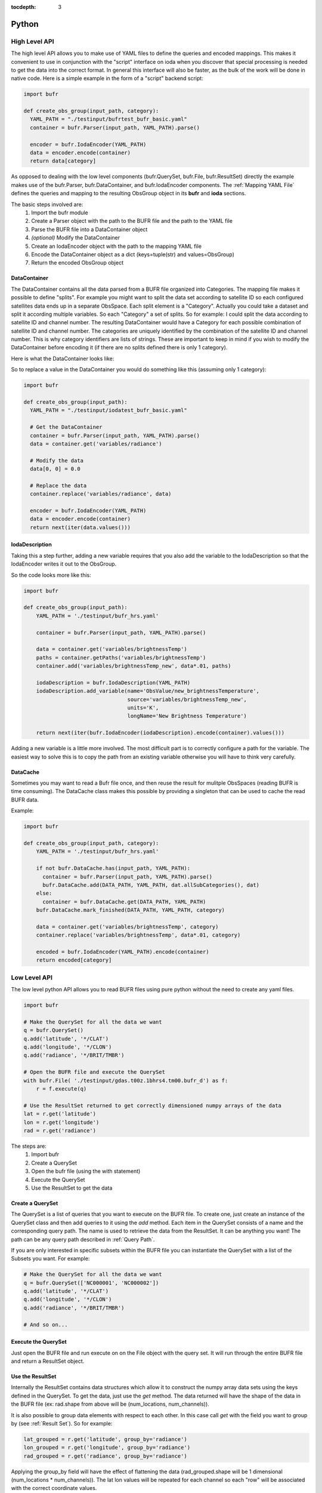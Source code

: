 .. _bufr-python-api:
:tocdepth: 3

Python
======

High Level API
--------------

The high level API allows you to make use of YAML files to define the queries and encoded mappings. This makes it
convenient to use in conjunction with the "script" interface on ioda when you discover that special processing is needed
to get the data into the correct format. In general this interface will also be faster, as the bulk of the
work will be done in native code. Here is a simple example in the form of a "script" backend script:

.. code-block:: python

  import bufr

  def create_obs_group(input_path, category):
    YAML_PATH = "./testinput/bufrtest_bufr_basic.yaml"
    container = bufr.Parser(input_path, YAML_PATH).parse()

    encoder = bufr.IodaEncoder(YAML_PATH)
    data = encoder.encode(container)
    return data[category]

As opposed to dealing with the low level components (bufr.QuerySet, bufr.File, bufr.ResultSet) directly the example
makes use of the bufr.Parser, bufr.DataContainer, and bufr.IodaEncoder components. The
:ref:`Mapping YAML File` defines the queries and mapping to the resulting ObsGroup object in its **bufr** and
**ioda** sections.

The basic steps involved are:
    #. Import the bufr module
    #. Create a Parser object with the path to the BUFR file and the path to the YAML file
    #. Parse the BUFR file into a DataContainer object
    #. *(optional)* Modify the DataContainer
    #. Create an IodaEncoder object with the path to the mapping YAML file
    #. Encode the DataContainer object as a dict (keys=tuple(str) and values=ObsGroup)
    #. Return the encoded ObsGroup object

DataContainer
~~~~~~~~~~~~~

The DataContainer contains all the data parsed from a BUFR file organized into Categories. The mapping file makes it
possible to define "splits". For example you might want to split the data set according to satellite ID so each
configured satellites data ends up in a separate ObsSpace. Each split element is a "Category". Actually you could take
a dataset and split it according multiple variables. So each "Category" a set of splits. So for example: I could split
the data according to satellite ID and channel number. The resulting DataContainer would have a Category for each
possible combination of satellite ID and channel number. The categories are uniquely identified by the combination of
the satellite ID and channel number. This is why category identifiers are lists of strings. These are important to keep
in mind if you wish to modify the DataContainer before encoding it (if there are no splits defined there is only 1
category).

Here is what the DataContainer looks like:

.. class:: DataContainer

      .. method:: get(field_name, category_id=[])

          Get path names for a field.

      .. method:: add(field_name, py_data, dim_paths, category_id=[])

          Add a new variable object into the data container.

      .. method:: getPaths(field_name, category_id=[])

          Adds a new Category object to the DataContainer with the given category_id.

      .. method:: replace(field_name, py_data, category_id=[])

          Replace the variable with the given name.

      .. method:: get_category_map()

          Get the map of categories.

      .. method:: all_sub_categories()

          Get a list of all the subcategories.

      .. method:: list()

          Get the names of all the variable fields.

      .. method:: append(other)

          Append the other DataContainer to this one.


So to replace a value in the DataContainer you would do something like this (assuming only 1 category):

.. code-block:: python

  import bufr

  def create_obs_group(input_path):
    YAML_PATH = "./testinput/iodatest_bufr_basic.yaml"

    # Get the DataContainer
    container = bufr.Parser(input_path, YAML_PATH).parse()
    data = container.get('variables/radiance')

    # Modify the data
    data[0, 0] = 0.0

    # Replace the data
    container.replace('variables/radiance', data)

    encoder = bufr.IodaEncoder(YAML_PATH)
    data = encoder.encode(container)
    return next(iter(data.values()))

IodaDescription
~~~~~~~~~~~~~~~

Taking this a step further, adding a new variable requires that you also add the variable to the IodaDescription so
that the IodaEncoder writes it out to the ObsGroup.

.. class:: IodaDescription

      .. method:: add_variable(field_name, dim_paths, units, long_name='')

          Add a new variable object to the output description


So the code looks more like this:

.. code-block:: python

  import bufr

  def create_obs_group(input_path):
      YAML_PATH = './testinput/bufr_hrs.yaml'

      container = bufr.Parser(input_path, YAML_PATH).parse()

      data = container.get('variables/brightnessTemp')
      paths = container.getPaths('variables/brightnessTemp')
      container.add('variables/brightnessTemp_new', data*.01, paths)

      iodaDescription = bufr.IodaDescription(YAML_PATH)
      iodaDescription.add_variable(name='ObsValue/new_brightnessTemperature',
                                   source='variables/brightnessTemp_new',
                                   units='K',
                                   longName='New Brightness Temperature')

      return next(iter(bufr.IodaEncoder(iodaDescription).encode(container).values()))

Adding a new variable is a little more involved. The most difficult part is to correctly configure a path for the
variable. The easiest way to solve this is to copy the path from an existing variable otherwise you will have to
think very carefully.

DataCache
~~~~~~~~~

Sometimes you may want to read a Bufr file once, and then reuse the result for mulitple ObsSpaces (reading BUFR is time
consuming). The DataCache class makes this possible by providing a singleton that can be used to cache the read
BUFR data.

.. class:: DataCache

      .. method:: has(src_path, map_path)

          Does the cache contain the given data?

      .. method:: add(src_path, map_path, cache_categories, data_container)

          Add a new data container to the cache. Include cache_categories list[list[str]] that we plan to read.

      .. method:: get(src_path, map_path)

          Get the data container for the given src_path and map_path.

      .. method:: mark_finished(src_path, map_path, category)

          Mark the given category as finished. Once all the cache_categories are finished the data container will be
          removed from the cache.

Example:

.. code-block:: python

  import bufr

  def create_obs_group(input_path, category):
      YAML_PATH = './testinput/bufr_hrs.yaml'

      if not bufr.DataCache.has(input_path, YAML_PATH):
        container = bufr.Parser(input_path, YAML_PATH).parse()
        bufr.DataCache.add(DATA_PATH, YAML_PATH, dat.allSubCategories(), dat)
      else:
        container = bufr.DataCache.get(DATA_PATH, YAML_PATH)
      bufr.DataCache.mark_finished(DATA_PATH, YAML_PATH, category)

      data = container.get('variables/brightnessTemp', category)
      container.replace('variables/brightnessTemp', data*.01, category)

      encoded = bufr.IodaEncoder(YAML_PATH).encode(container)
      return encoded[category]



Low Level API
-------------

The low level python API allows you to read BUFR files using pure python without the need to create any
yaml files.

.. code-block:: python

    import bufr

    # Make the QuerySet for all the data we want
    q = bufr.QuerySet()
    q.add('latitude', '*/CLAT')
    q.add('longitude', '*/CLON')
    q.add('radiance', '*/BRIT/TMBR')

    # Open the BUFR file and execute the QuerySet
    with bufr.File( './testinput/gdas.t00z.1bhrs4.tm00.bufr_d') as f:
        r = f.execute(q)

    # Use the ResultSet returned to get correctly dimensioned numpy arrays of the data
    lat = r.get('latitude')
    lon = r.get('longitude')
    rad = r.get('radiance')

The steps are:
    #. Import bufr
    #. Create a QuerySet
    #. Open the bufr file (using the with statement)
    #. Execute the QuerySet
    #. Use the ResultSet to get the data

Create a QuerySet
~~~~~~~~~~~~~~~~~

The QuerySet is a list of queries that you want to execute on the BUFR file. To create one, just
create an instance of the QuerySet class and then add queries to it using the `add` method. Each
item in the QuerySet consists of a name and the corresponding query path. The name is used to
retrieve the data from the ResultSet. It can be anything you want! The path can be any query path
described in :ref:`Query Path`.

If you are only interested in specific subsets within the BUFR file you can instantiate the QuerySet
with a list of the Subsets you want. For example:

.. code-block:: python

    # Make the QuerySet for all the data we want
    q = bufr.QuerySet(['NC000001', 'NC000002'])
    q.add('latitude', '*/CLAT')
    q.add('longitude', '*/CLON')
    q.add('radiance', '*/BRIT/TMBR')

    # And so on...

Execute the QuerySet
~~~~~~~~~~~~~~~~~~~~

Just open the BUFR file and run execute on on the File object with the query set. It will run
through the entire BUFR file and return a ResultSet object.


Use the ResultSet
~~~~~~~~~~~~~~~~~

Internally the ResultSet contains data structures which allow it to construct the numpy array data
sets using the keys defined in the QuerySet. To get the data, just use the `get` method. The data returned
will have the shape of the data in the BUFR file (ex: rad.shape from above will be (num_locations, num_channels)).

It is also possible to group data elements with respect to each other. In this case call `get` with
the field you want to group by (see :ref:`Result Set`). So for example:

.. code-block:: python

    lat_grouped = r.get('latitude', group_by='radiance')
    lon_grouped = r.get('longitude', group_by='radiance')
    rad_grouped = r.get('radiance', group_by='radiance')

Applying the group_by field will have the effect of flattening the data (rad_grouped.shape will be 1 dimensional
(num_locations * num_channels)). The lat lon values will be repeated for each channel so each "row" will be associated
with the correct coordinate values.

The result in either case are `masked numpy arrays <https://numpy.org/doc/stable/reference/maskedarray.generic.html>`_.
